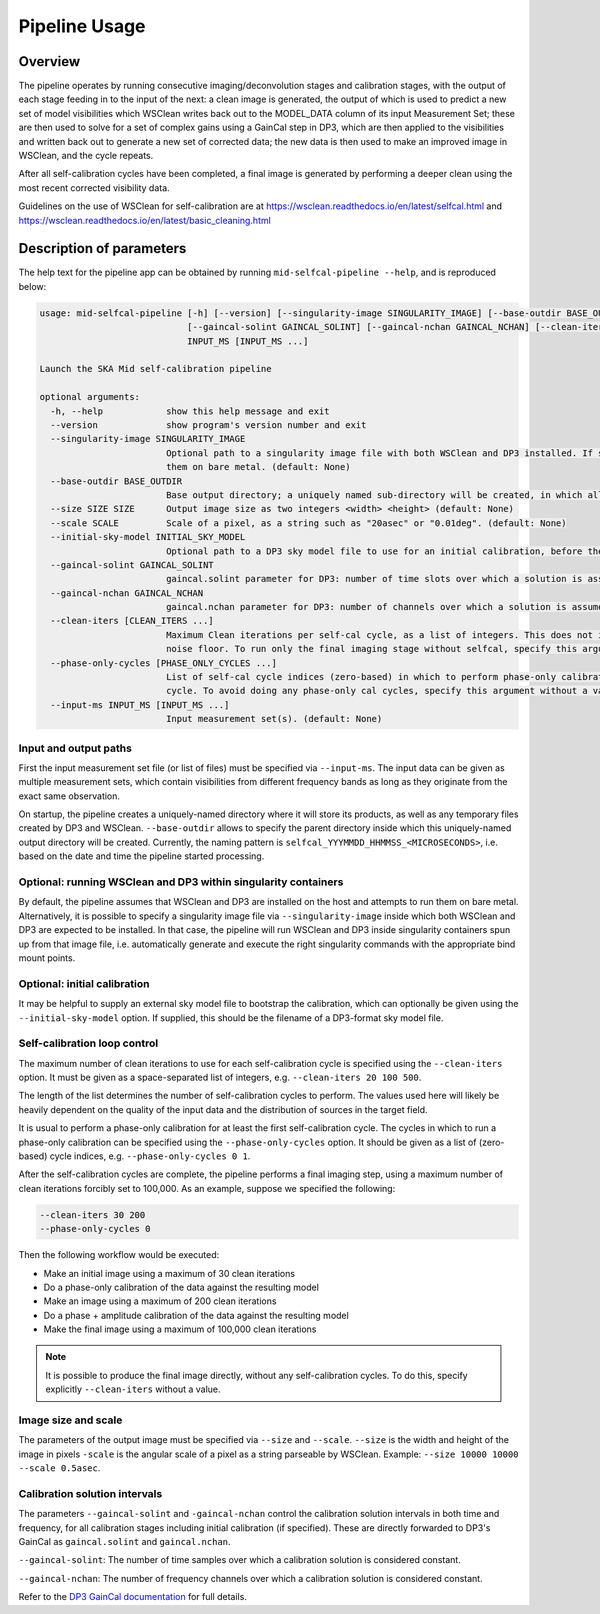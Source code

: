.. _pipeline:

**************
Pipeline Usage
**************

Overview
========

The pipeline operates by running consecutive imaging/deconvolution stages and
calibration stages, with the output of each stage feeding in to the input of
the next: a clean image is generated, the output of which is used to predict
a new set of model visibilities which WSClean writes back out to the MODEL_DATA
column of its input Measurement Set; these are then used to solve for a set
of complex gains using a GainCal step in DP3, which are then applied to the
visibilities and written back out to generate a new set of corrected data;
the new data is then used to make an improved image in WSClean, and the cycle
repeats.

After all self-calibration cycles have been completed, a final image is
generated by performing a deeper clean using the most recent corrected
visibility data.

Guidelines on the use of WSClean for self-calibration are at
https://wsclean.readthedocs.io/en/latest/selfcal.html and
https://wsclean.readthedocs.io/en/latest/basic_cleaning.html


Description of parameters
=========================

The help text for the pipeline app can be obtained by running
``mid-selfcal-pipeline --help``, and is reproduced below:

.. code-block:: none

  usage: mid-selfcal-pipeline [-h] [--version] [--singularity-image SINGULARITY_IMAGE] [--base-outdir BASE_OUTDIR] --size SIZE SIZE --scale SCALE [--initial-sky-model INITIAL_SKY_MODEL]
                              [--gaincal-solint GAINCAL_SOLINT] [--gaincal-nchan GAINCAL_NCHAN] [--clean-iters [CLEAN_ITERS ...]] [--phase-only-cycles [PHASE_ONLY_CYCLES ...]] --input-ms
                              INPUT_MS [INPUT_MS ...]

  Launch the SKA Mid self-calibration pipeline

  optional arguments:
    -h, --help            show this help message and exit
    --version             show program's version number and exit
    --singularity-image SINGULARITY_IMAGE
                          Optional path to a singularity image file with both WSClean and DP3 installed. If specified, run WSClean and DP3 inside singularity containers; otherwise, run
                          them on bare metal. (default: None)
    --base-outdir BASE_OUTDIR
                          Base output directory; a uniquely named sub-directory will be created, in which all products will be written. (default: <current working directory>)
    --size SIZE SIZE      Output image size as two integers <width> <height> (default: None)
    --scale SCALE         Scale of a pixel, as a string such as "20asec" or "0.01deg". (default: None)
    --initial-sky-model INITIAL_SKY_MODEL
                          Optional path to a DP3 sky model file to use for an initial calibration, before the self-cal starts. (default: None)
    --gaincal-solint GAINCAL_SOLINT
                          gaincal.solint parameter for DP3: number of time slots over which a solution is assumed to be constant (default: 1)
    --gaincal-nchan GAINCAL_NCHAN
                          gaincal.nchan parameter for DP3: number of channels over which a solution is assumed to be constant (default: 0)
    --clean-iters [CLEAN_ITERS ...]
                          Maximum Clean iterations per self-cal cycle, as a list of integers. This does not include the final imaging stage, where the image is deconvolved down to the
                          noise floor. To run only the final imaging stage without selfcal, specify this argument without a value. (default: [20, 100, 500])
    --phase-only-cycles [PHASE_ONLY_CYCLES ...]
                          List of self-cal cycle indices (zero-based) in which to perform phase-only calibration. A reasonable default is to run a phase-only calibration for the first
                          cycle. To avoid doing any phase-only cal cycles, specify this argument without a value. (default: [0])
    --input-ms INPUT_MS [INPUT_MS ...]
                          Input measurement set(s). (default: None)


Input and output paths
----------------------

First the input measurement set file (or list of files) must be specified via ``--input-ms``.
The input data can be given as multiple measurement sets, which contain visibilities from different frequency bands as long as they originate from the exact same observation.

On startup, the pipeline creates a uniquely-named directory where it will store its products, as well as any temporary files created by DP3 and WSClean.
``--base-outdir`` allows to specify the parent directory inside which this uniquely-named output directory will be created.
Currently, the naming pattern is ``selfcal_YYYMMDD_HHMMSS_<MICROSECONDS>``, i.e. based on the date and time the pipeline started processing.


Optional: running WSClean and DP3 within singularity containers
---------------------------------------------------------------

By default, the pipeline assumes that WSClean and DP3 are installed on the host and attempts to run them on bare metal.
Alternatively, it is possible to specify a singularity image file via ``--singularity-image`` inside which both WSClean and DP3 are expected to be installed.
In that case, the pipeline will run WSClean and DP3 inside singularity containers spun up from that image file,
i.e. automatically generate and execute the right singularity commands with the appropriate bind mount points.


Optional: initial calibration
-----------------------------

It may be helpful to supply an external sky model file to bootstrap the calibration, which can optionally be given using the ``--initial-sky-model`` option.
If supplied, this should be the filename of a DP3-format sky model file.


Self-calibration loop control
-----------------------------

The maximum number of clean iterations to use for each self-calibration cycle is specified using the ``--clean-iters`` option.
It must be given as a space-separated list of integers, e.g. ``--clean-iters 20 100 500``.

The length of the list determines the number of self-calibration cycles to perform.
The values used here will likely be heavily dependent on the quality of the input data and the distribution of sources in the target field.

It is usual to perform a phase-only calibration for at least the first self-calibration cycle. 
The cycles in which to run a phase-only calibration can be specified using the ``--phase-only-cycles`` option.
It should be given as a list of (zero-based) cycle indices, e.g. ``--phase-only-cycles 0 1``.

After the self-calibration cycles are complete, the pipeline performs a final imaging step, using a maximum number of clean iterations forcibly set to 100,000.
As an example, suppose we specified the following:

.. code-block::

  --clean-iters 30 200
  --phase-only-cycles 0

Then the following workflow would be executed:  

- Make an initial image using a maximum of 30 clean iterations
- Do a phase-only calibration of the data against the resulting model
- Make an image using a maximum of 200 clean iterations
- Do a phase + amplitude calibration of the data against the resulting model
- Make the final image using a maximum of 100,000 clean iterations

.. note::

  It is possible to produce the final image directly, without any self-calibration cycles.
  To do this, specify explicitly ``--clean-iters`` without a value.


Image size and scale
--------------------

The parameters of the output image must be specified via ``--size`` and ``--scale``.
``--size`` is the width and height of the image in pixels
``-scale`` is the angular scale of a pixel as a string parseable by WSClean.
Example: ``--size 10000 10000 --scale 0.5asec``.


Calibration solution intervals
------------------------------

The parameters ``--gaincal-solint`` and ``-gaincal-nchan`` control the calibration solution intervals in both time and frequency, for all calibration stages including initial calibration (if specified). 
These are directly forwarded to DP3's GainCal as ``gaincal.solint`` and ``gaincal.nchan``.

``--gaincal-solint``: The number of time samples over which a calibration solution is considered constant.

``--gaincal-nchan``: The number of frequency channels over which a calibration solution is considered constant.

Refer to the `DP3 GainCal documentation <https://dp3.readthedocs.io/en/latest/steps/GainCal.html>`_ for full details.
